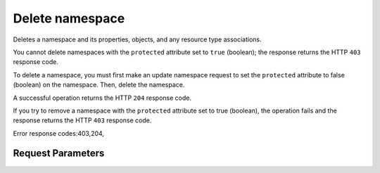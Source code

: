 
Delete namespace
================

.. rest_method::  DELETE /v2/metadefs/namespaces/{namespace_id}

Deletes a namespace and its properties, objects, and any resource type associations.

You cannot delete namespaces with the ``protected`` attribute set
to ``true`` (boolean); the response returns the HTTP ``403``
response code.

To delete a namespace, you must first make an update namespace
request to set the ``protected`` attribute to false (boolean) on
the namespace. Then, delete the namespace.

A successful operation returns the HTTP ``204`` response code.

If you try to remove a namespace with the ``protected`` attribute
set to true (boolean), the operation fails and the response returns
the HTTP ``403`` response code.

Error response codes:403,204,


Request Parameters
------------------

.. rest_parameters:: parameters.yaml

   - namespace_id: namespace_id








